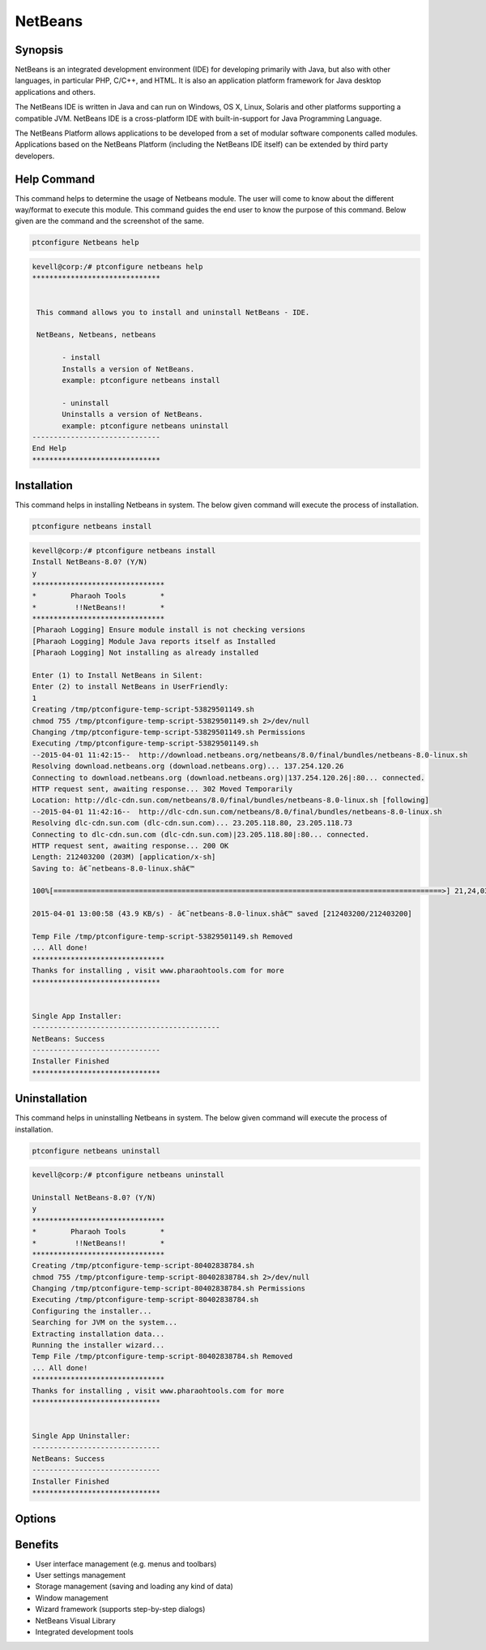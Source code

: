 ============
NetBeans
============


Synopsis
-------------

NetBeans is an integrated development environment (IDE) for developing primarily with Java, but also with other languages, in particular PHP, C/C++, and HTML. It is also an application platform framework for Java desktop applications and others.

The NetBeans IDE is written in Java and can run on Windows, OS X, Linux, Solaris and other platforms supporting a compatible JVM. NetBeans IDE is a cross-platform IDE with built-in-support for Java Programming Language.

The NetBeans Platform allows applications to be developed from a set of modular software components called modules. Applications based on the NetBeans Platform (including the NetBeans IDE itself) can be extended by third party developers. 

Help Command
----------------------

This command helps to determine the usage of Netbeans module. The user will come to know about the different way/format to execute this module. This command guides the end user to know the purpose of this command. Below given are the command and the screenshot of the same. 

.. code-block:: bash
        
	        ptconfigure Netbeans help


.. code-block:: bash

 kevell@corp:/# ptconfigure netbeans help
 ******************************


  This command allows you to install and uninstall NetBeans - IDE.

  NetBeans, Netbeans, netbeans

        - install
        Installs a version of NetBeans.
        example: ptconfigure netbeans install
	
	- uninstall
        Uninstalls a version of NetBeans.
        example: ptconfigure netbeans uninstall
 ------------------------------
 End Help
 ******************************


Installation
----------------

This command helps in installing Netbeans in system. The below given command will execute the process of installation.

.. code-block:: bash
        
	        ptconfigure netbeans install

.. code-block:: bash


 kevell@corp:/# ptconfigure netbeans install
 Install NetBeans-8.0? (Y/N) 
 y
 *******************************
 *        Pharaoh Tools        *
 *         !!NetBeans!!        *
 *******************************
 [Pharaoh Logging] Ensure module install is not checking versions
 [Pharaoh Logging] Module Java reports itself as Installed
 [Pharaoh Logging] Not installing as already installed

 Enter (1) to Install NetBeans in Silent:
 Enter (2) to install NetBeans in UserFriendly:
 1
 Creating /tmp/ptconfigure-temp-script-53829501149.sh
 chmod 755 /tmp/ptconfigure-temp-script-53829501149.sh 2>/dev/null
 Changing /tmp/ptconfigure-temp-script-53829501149.sh Permissions
 Executing /tmp/ptconfigure-temp-script-53829501149.sh
 --2015-04-01 11:42:15--  http://download.netbeans.org/netbeans/8.0/final/bundles/netbeans-8.0-linux.sh
 Resolving download.netbeans.org (download.netbeans.org)... 137.254.120.26
 Connecting to download.netbeans.org (download.netbeans.org)|137.254.120.26|:80... connected.
 HTTP request sent, awaiting response... 302 Moved Temporarily
 Location: http://dlc-cdn.sun.com/netbeans/8.0/final/bundles/netbeans-8.0-linux.sh [following]
 --2015-04-01 11:42:16--  http://dlc-cdn.sun.com/netbeans/8.0/final/bundles/netbeans-8.0-linux.sh
 Resolving dlc-cdn.sun.com (dlc-cdn.sun.com)... 23.205.118.80, 23.205.118.73
 Connecting to dlc-cdn.sun.com (dlc-cdn.sun.com)|23.205.118.80|:80... connected.
 HTTP request sent, awaiting response... 200 OK
 Length: 212403200 (203M) [application/x-sh]
 Saving to: â€˜netbeans-8.0-linux.shâ€™ 

 100%[===========================================================================================>] 21,24,03,200 78.0KB/s   in 78m 40s

 2015-04-01 13:00:58 (43.9 KB/s) - â€˜netbeans-8.0-linux.shâ€™ saved [212403200/212403200]

 Temp File /tmp/ptconfigure-temp-script-53829501149.sh Removed
 ... All done!
 *******************************
 Thanks for installing , visit www.pharaohtools.com for more
 ******************************


 Single App Installer:
 --------------------------------------------
 NetBeans: Success
 ------------------------------
 Installer Finished
 ****************************** 


Uninstallation
-----------------

This command helps in uninstalling Netbeans in system. The below given command will execute the process of installation.

.. code-block:: bash

	ptconfigure netbeans uninstall

.. code-block:: bash

 kevell@corp:/# ptconfigure netbeans uninstall

 Uninstall NetBeans-8.0? (Y/N) 
 y
 *******************************
 *        Pharaoh Tools        *
 *         !!NetBeans!!        *
 *******************************
 Creating /tmp/ptconfigure-temp-script-80402838784.sh
 chmod 755 /tmp/ptconfigure-temp-script-80402838784.sh 2>/dev/null
 Changing /tmp/ptconfigure-temp-script-80402838784.sh Permissions
 Executing /tmp/ptconfigure-temp-script-80402838784.sh
 Configuring the installer...
 Searching for JVM on the system...
 Extracting installation data...
 Running the installer wizard...
 Temp File /tmp/ptconfigure-temp-script-80402838784.sh Removed
 ... All done!
 *******************************
 Thanks for installing , visit www.pharaohtools.com for more
 ******************************


 Single App Uninstaller:
 ------------------------------
 NetBeans: Success
 ------------------------------
 Installer Finished
 ******************************





Options
-----------                               

.. cssclass:: table-bordered


 +---------------------------------+--------------------------------------------+-------------+--------------------------------------+
 | Parameters			   | Alternative Parameters			| Options     | Comments			     |
 +=================================+============================================+=============+======================================+
 |Install Netbeans? (Y/N)          | There are Three alternative parameters 	| Y	      | System starts installation process   |
 |				   | which can be used in command line. 	| 	      | 				     |
 |				   | Netbeans , NetBeans , netbeans		| 	      |					     |
 |				   | Eg: ptconfigure NetBeans install,		|	      |					     |	
 | 				   | ptconfigure netbeans install		|             |					     |
 +---------------------------------+--------------------------------------------+-------------+--------------------------------------+
 |Install Netbeans? (Y/N)          | There are Three alternative parameters     | N           | System stops installation process    |
 |                                 | which can be used in command line.         |             |                                      |
 |                                 | Netbeans , NetBeans , netbeans             |             |                                      |
 |                                 | Eg: ptconfigure NetBeans install,          |             |                                      |  
 |                                 | ptconfigure netbeans install|              |             |                                      |
 +---------------------------------+--------------------------------------------+-------------+--------------------------------------+



Benefits
--------------

* User interface management (e.g. menus and toolbars)
* User settings management
* Storage management (saving and loading any kind of data)
* Window management
* Wizard framework (supports step-by-step dialogs)
* NetBeans Visual Library
* Integrated development tools
